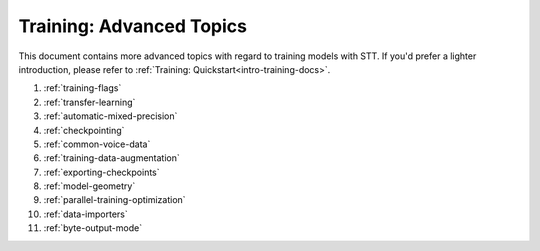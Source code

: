 .. _advanced-training-docs:

Training: Advanced Topics
=========================

This document contains more advanced topics with regard to training models with STT. If you'd prefer a lighter introduction, please refer to :ref:`Training: Quickstart<intro-training-docs>`.


1. :ref:`training-flags`
2. :ref:`transfer-learning`
3. :ref:`automatic-mixed-precision`
4. :ref:`checkpointing`
5. :ref:`common-voice-data`
6. :ref:`training-data-augmentation`
7. :ref:`exporting-checkpoints`
8. :ref:`model-geometry`
9. :ref:`parallel-training-optimization`
10. :ref:`data-importers`
11. :ref:`byte-output-mode`
